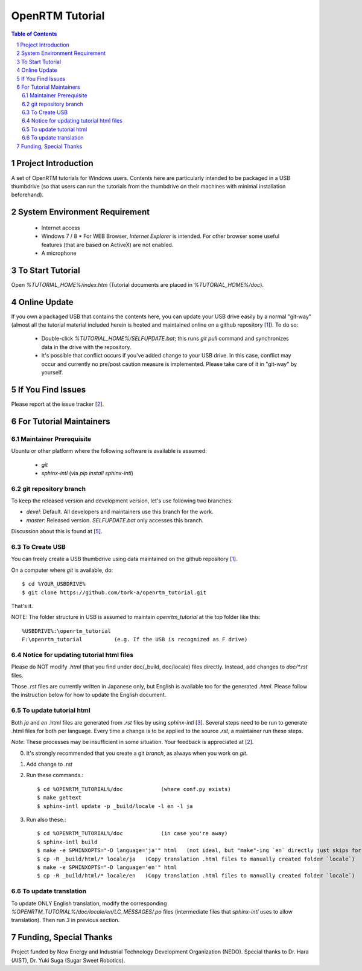 ====================
OpenRTM Tutorial
====================

.. contents:: Table of Contents
   :depth: 2
.. sectnum::

Project Introduction
====================
A set of OpenRTM tutorials for Windows users. Contents here are particularly intended to be packaged in a USB thumbdrive (so that users can run the tutorials from the thumbdrive on their machines with minimal installation beforehand).

System Environment Requirement
==============================
 * Internet access
 * Windows 7 / 8
   * For WEB Browser, `Internet Explorer` is intended. For other browser some useful features (that are based on ActiveX) are not enabled.
 * A microphone

To Start Tutorial
=================
Open `%TUTORIAL_HOME%/index.htm` (Tutorial documents are placed in `%TUTORIAL_HOME%/doc`). 

Online Update
=============
If you own a packaged USB that contains the contents here, you can update your USB drive easily by a normal "git-way" (almost all the tutorial material included herein is hosted and maintained online on a github repository [1_]). To do so:

 * Double-click `%TUTORIAL_HOME%/SELFUPDATE.bat`; this runs `git pull` command and synchronizes data in the drive with the repository.
 * It's possible that conflict occurs if you've added change to your USB drive. In this case, conflict may occur and currently no pre/post caution measure is implemented. Please take care of it in "git-way" by yourself.

If You Find Issues
==================
Please report at the issue tracker [2_].

For Tutorial Maintainers
=========================

Maintainer Prerequisite
-----------------------
Ubuntu or other platform where the following software is available is assumed:

 * `git`
 * `sphinx-intl` (via `pip install sphinx-intl`)

git repository branch
---------------------
To keep the released version and development version, let's use following two branches:

- `devel`: Default. All developers and maintainers use this branch for the work.
- `master`: Released version. `SELFUPDATE.bat` only accesses this branch.

Discussion about this is found at [5_].

To Create USB
-------------
You can freely create a USB thumbdrive using data maintained on the github repository [1_].

On a computer where `git` is available, do::

    $ cd %YOUR_USBDRIVE%
    $ git clone https://github.com/tork-a/openrtm_tutorial.git

That's it.

NOTE: The folder structure in USB is assumed to maintain `openrtm_tutorial` at the top folder like this::

    %USBDRIVE%:\openrtm_tutorial
    F:\openrtm_tutorial          (e.g. If the USB is recognized as F drive)

Notice for updating tutorial html files
-----------------------------------------
Please do NOT modify `.html` (that you find under doc/_build, doc/locale) files directly. Instead, add changes to `doc/*.rst` files. 

Those `.rst` files are currently written in Japanese only, but English is available too for the generated `.html`. Please follow the instruction below for how to update the English document.

To update tutorial html
-------------------------
Both `ja` and `en` .html files are generated from `.rst` files by using `sphinx-intl` [3_]. Several steps need to be run to generate .html files for both per language. Every time a change is to be applied to the source `.rst`, a maintainer run these steps. 

*Note*: These processes may be insufficient in some situation. Your feedback is appreciated at [2_].

0. It's strongly recommended that you create a git `branch`, as always when you work on `git`.
1. Add change to `.rst`
2. Run these commands.::


    $ cd %OPENRTM_TUTORIAL%/doc            (where conf.py exists)
    $ make gettext
    $ sphinx-intl update -p _build/locale -l en -l ja


3. Run also these.::

    $ cd %OPENRTM_TUTORIAL%/doc            (in case you're away)
    $ sphinx-intl build
    $ make -e SPHINXOPTS="-D language='ja'" html   (not ideal, but "make"-ing `en` directly just skips for some reasons)
    $ cp -R _build/html/* locale/ja   (Copy translation .html files to manually created folder `locale`)
    $ make -e SPHINXOPTS="-D language='en'" html
    $ cp -R _build/html/* locale/en   (Copy translation .html files to manually created folder `locale`)


To update translation
-------------------------
To update ONLY English translation, modify the corresponding `%OPENRTM_TUTORIAL%/doc/locale/en/LC_MESSAGES/.po` files (intermediate files that `sphinx-intl` uses to allow translation). Then run `3` in previous section.


Funding, Special Thanks
=======================
Project funded by New Energy and Industrial Technology Development Organization (NEDO). Special thanks to Dr. Hara (AIST), Dr. Yuki Suga (Sugar Sweet Robotics).

.. _1: https://github.com/tork-a/openrtm_tutorial
.. _2: https://github.com/tork-a/openrtm_tutorial/issues?direction=desc&sort=updated&state=open
.. _3: http://sphinx-doc.org/latest/intl.html
.. _4: https://github.com/tork-a/openrtm_tutorial/issues/20
.. _5: https://github.com/tork-a/openrtm_tutorial/issues/29
